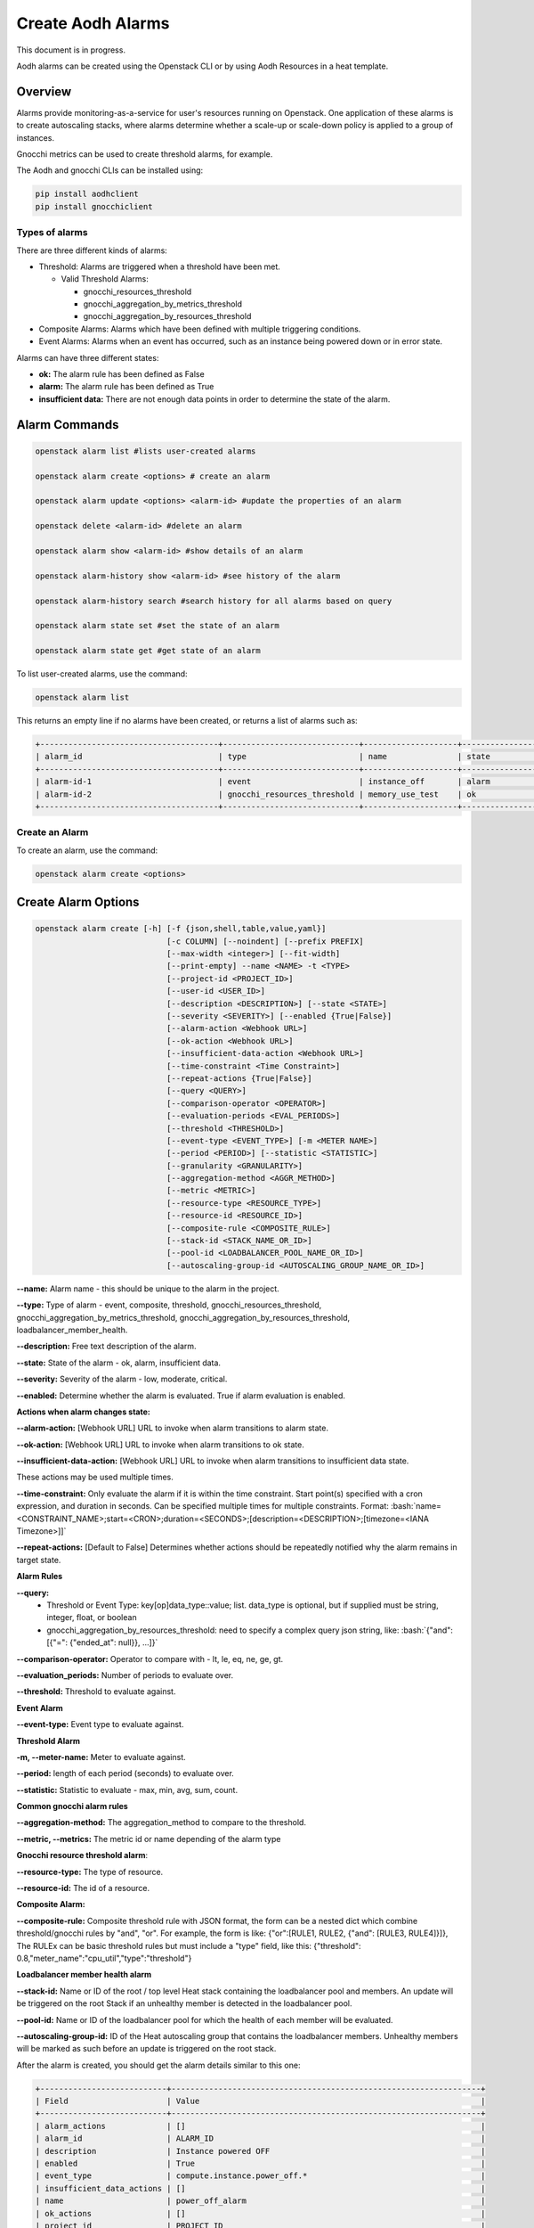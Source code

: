 ==================
Create Aodh Alarms
==================

This document is in progress.

Aodh alarms can be created using the Openstack CLI or by using Aodh Resources in a heat template.

Overview
########

Alarms provide monitoring-as-a-service for user's resources running on Openstack.
One application of these alarms is to create autoscaling stacks, where alarms determine whether a scale-up or scale-down policy is applied to a group of instances.

Gnocchi metrics can be used to create threshold alarms, for example.

The Aodh and gnocchi CLIs can be installed using:

.. code-block:: bash

  pip install aodhclient
  pip install gnocchiclient

################
Types of alarms
################

There are three different kinds of alarms:

- Threshold: Alarms are triggered when a threshold have been met.

  - Valid Threshold Alarms:
  
    - gnocchi_resources_threshold
    
    - gnocchi_aggregation_by_metrics_threshold
    
    - gnocchi_aggregation_by_resources_threshold


- Composite Alarms: Alarms which have been defined with multiple triggering conditions.


- Event Alarms: Alarms when an event has occurred, such as an instance being powered down or in error state.

Alarms can have three different states:

- **ok:** The alarm rule has been defined as False
- **alarm:** The alarm rule has been defined as True
- **insufficient data:** There are not enough data points in order to determine the state of the alarm.



Alarm Commands
###############

.. code-block:: bash

  openstack alarm list #lists user-created alarms

  openstack alarm create <options> # create an alarm

  openstack alarm update <options> <alarm-id> #update the properties of an alarm

  openstack delete <alarm-id> #delete an alarm

  openstack alarm show <alarm-id> #show details of an alarm

  openstack alarm-history show <alarm-id> #see history of the alarm

  openstack alarm-history search #search history for all alarms based on query

  openstack alarm state set #set the state of an alarm

  openstack alarm state get #get state of an alarm

To list user-created alarms, use the command:

.. code-block:: bash

  openstack alarm list


This returns an empty line if no alarms have been created, or returns a list of alarms such as:

.. code-block:: bash

  +--------------------------------------+-----------------------------+--------------------+-------------------+----------+---------+
  | alarm_id                             | type                        | name               | state             | severity | enabled |
  +--------------------------------------+-----------------------------+--------------------+-------------------+----------+---------+
  | alarm-id-1                           | event                       | instance_off       | alarm             | low      | True    |
  | alarm-id-2                           | gnocchi_resources_threshold | memory_use_test    | ok                | low      | True    |
  +--------------------------------------+-----------------------------+--------------------+-------------------+----------+---------+


################
Create an Alarm
################

To create an alarm, use the command:

.. code-block:: bash

  openstack alarm create <options>

Create Alarm Options
####################

.. code-block:: bash

  openstack alarm create [-h] [-f {json,shell,table,value,yaml}]
                              [-c COLUMN] [--noindent] [--prefix PREFIX]
                              [--max-width <integer>] [--fit-width]
                              [--print-empty] --name <NAME> -t <TYPE>
                              [--project-id <PROJECT_ID>]
                              [--user-id <USER_ID>]
                              [--description <DESCRIPTION>] [--state <STATE>]
                              [--severity <SEVERITY>] [--enabled {True|False}]
                              [--alarm-action <Webhook URL>]
                              [--ok-action <Webhook URL>]
                              [--insufficient-data-action <Webhook URL>]
                              [--time-constraint <Time Constraint>]
                              [--repeat-actions {True|False}]
                              [--query <QUERY>]
                              [--comparison-operator <OPERATOR>]
                              [--evaluation-periods <EVAL_PERIODS>]
                              [--threshold <THRESHOLD>]
                              [--event-type <EVENT_TYPE>] [-m <METER NAME>]
                              [--period <PERIOD>] [--statistic <STATISTIC>]
                              [--granularity <GRANULARITY>]
                              [--aggregation-method <AGGR_METHOD>]
                              [--metric <METRIC>]
                              [--resource-type <RESOURCE_TYPE>]
                              [--resource-id <RESOURCE_ID>]
                              [--composite-rule <COMPOSITE_RULE>]
                              [--stack-id <STACK_NAME_OR_ID>]
                              [--pool-id <LOADBALANCER_POOL_NAME_OR_ID>]
                              [--autoscaling-group-id <AUTOSCALING_GROUP_NAME_OR_ID>]


**--name:** Alarm name - this should be unique to the alarm in the project.

**--type:** Type of alarm - event, composite, threshold, gnocchi_resources_threshold, gnocchi_aggregation_by_metrics_threshold, gnocchi_aggregation_by_resources_threshold, loadbalancer_member_health.

**--description:** Free text description of the alarm.

**--state:** State of the alarm - ok, alarm, insufficient data.

**--severity:** Severity of the alarm - low, moderate, critical.

**--enabled:** Determine whether the alarm is evaluated. True if alarm evaluation is enabled.



**Actions when alarm changes state:**



**--alarm-action:** [Webhook URL] URL to invoke when alarm transitions to alarm state.

**--ok-action:** [Webhook URL] URL to invoke when alarm transitions to ok state.

**--insufficient-data-action:** [Webhook URL] URL to invoke when alarm transitions to insufficient data state.

These actions may be used multiple times.

**--time-constraint:**  Only evaluate the alarm if it is within the time constraint. Start point(s) specified with a cron expression, and duration in seconds. Can be specified multiple times for multiple constraints. Format:  :bash:`name=<CONSTRAINT_NAME>;start=<CRON>;duration=<SECONDS>;[description=<DESCRIPTION>;[timezone=<IANA Timezone>]]`

**--repeat-actions:** [Default to False] Determines whether actions should be repeatedly notified why the alarm remains in target state.


**Alarm Rules**


**--query:**
  - Threshold or Event Type:  key[op]data_type::value; list. data_type is optional, but if supplied must be string, integer, float, or boolean
  - gnocchi_aggregation_by_resources_threshold: need to specify a complex query json string, like: :bash:`{"and": [{"=": {"ended_at": null}}, ...]}`

**--comparison-operator:** Operator to compare with - lt, le, eq, ne, ge, gt.

**--evaluation_periods:** Number of periods to evaluate over.

**--threshold:** Threshold to evaluate against.


**Event Alarm**


**--event-type:** Event type to evaluate against.


**Threshold Alarm**


**-m, --meter-name:** Meter to evaluate against.

**--period:** length of each period (seconds) to evaluate over.

**--statistic:** Statistic to evaluate - max, min, avg, sum, count.


**Common gnocchi alarm rules**


**--aggregation-method:** The aggregation_method to compare to the threshold.

**--metric, --metrics:** The metric id or name depending of the alarm type


**Gnocchi resource threshold alarm**:


**--resource-type:** The type of resource.

**--resource-id:** The id of a resource.


**Composite Alarm:**


**--composite-rule:** Composite threshold rule with JSON format, the form can be a nested dict which combine threshold/gnocchi rules by "and", "or". For example, the form is like: {"or":[RULE1, RULE2, {"and": [RULE3, RULE4]}]}, The RULEx can be basic threshold rules but must include a "type" field, like this: {"threshold": 0.8,"meter_name":"cpu_util","type":"threshold"}


**Loadbalancer member health alarm**



**--stack-id:** Name or ID of the root / top level Heat stack containing the loadbalancer pool and members. An update will be triggered on the root Stack if an unhealthy member is detected in the loadbalancer pool.

**--pool-id:** Name or ID of the loadbalancer pool for which the health of each member will be evaluated.

**--autoscaling-group-id:** ID of the Heat autoscaling group that contains the loadbalancer members. Unhealthy members will be marked as such before an update is triggered on the root stack.



After the alarm is created, you should get the alarm details similar to this one:

.. code-block:: bash

  +---------------------------+------------------------------------------------------------------+
  | Field                     | Value                                                            |
  +---------------------------+------------------------------------------------------------------+
  | alarm_actions             | []                                                               |
  | alarm_id                  | ALARM_ID                                                         |
  | description               | Instance powered OFF                                             |
  | enabled                   | True                                                             |
  | event_type                | compute.instance.power_off.*                                     |
  | insufficient_data_actions | []                                                               |
  | name                      | power_off_alarm                                                  |
  | ok_actions                | []                                                               |
  | project_id                | PROJECT_ID                                                       |
  | query                     | traits.instance_id = INSTANCE_ID                                 |
  | repeat_actions            | False                                                            |
  | severity                  | low                                                              |
  | state                     | insufficient data                                                |
  | state_reason              | Not evaluated yet                                                |
  | state_timestamp           | YYYY-MM-DDTHH:MM:SS                                              |
  | time_constraints          | []                                                               |
  | timestamp                 | YYYY-MM-DDTHH:MM:SS                                              |
  | type                      | event                                                            |
  | user_id                   | USER_ID                                                          |
  +---------------------------+------------------------------------------------------------------+





Alarms: Threshold, Event, Composite
###################################


Threshold Alarm
###############

Threshold alarms will change to alarm state when a threshold has been met.

The threshold is based of the value which is returned by the metric.

The metrics for instances are:

+----------------------------+-------------------+
| Metric                     | Unit              |
+============================+===================+
| network.incoming.bytes     | B                 |
+----------------------------+-------------------+
| network.incoming.packets   | packet            |
+----------------------------+-------------------+
| network.outgoing.bytes     | B                 |
+----------------------------+-------------------+
| network.outgoing.packets   | packet            |
+----------------------------+-------------------+
| disk.device.read.bytes     | B                 |
+----------------------------+-------------------+
| disk.device.read.requests  | request           |
+----------------------------+-------------------+
| disk.device.write.bytes    | B                 |
+----------------------------+-------------------+
| disk.device.write.requests | request           |
+----------------------------+-------------------+
| cpu                        | ns                |
+----------------------------+-------------------+
| disk.ephemeral.size        | GB                |
+----------------------------+-------------------+
| disk.root.size             | GB                |
+----------------------------+-------------------+
| memory.usage               | MB                |
+----------------------------+-------------------+
| memory                     | MB                |
+----------------------------+-------------------+
| vcpus                      | vcpu              |
+----------------------------+-------------------+

These metrics can be used when defining a gnocchi threshold alarm.

    **Note:** The alarm granularity must match the granularities of the metric configured in Gnocchi, otherwise the alarm will only return an 'insufficient data' state.


**Granularity:** This refers to the time interval (in seconds) in which data is collected.


The following example shows how a threshold alarm can be created for an instance.
This alarm is triggered when the memory usage exceeds 10%. However,
as the memory usage meter only measures the number of MBs of memory being used.

In order to attach a 10% memory usage alarm to an instance which has 1GB RAM, the threshold is simply
102 MB (which is approximately 10% of 1024MB).


.. code-block:: bash

  openstack alarm create --name memory_use_test
  --type gnocchi_resources_threshold
  --description "A test alarm which alarms when the memory usage exceeds 10% of RAM. For this VM, this would be 102MB."
  --metric memory.usage
  --threshold 102
  --comparison-operator gt
  --aggregation-method mean
  --granularity 300
  --evaluation-periods 2
  --resource-id <resource-id>
  --resource-type instance

So if, in two five minute evaluation periods the average memory usage is greater than 102MB, the alarm state will transition to alarm.
If the memory usage is below 102MB, the alarm state remains in the ok state.

**Q:** Can CPU utilization alarms be created?

**A:** Unfortunately, the *cpu_util* meter has been deprecated since the Stein release and so it is not possible to create alarms which monitor
the CPU utilization of instances.

**Q:** What about the cpu meter? Can the data from that meter be used and converted into % for CPU utilization?

**A:** Although the CPU is monitored it is measured in ns and the *openstack create alarm* command does not allow
operations to be performed on the meter in the --meter option. However, CPU utilization can be calculated manually
using the gnocchi command:

.. code-block:: bash

 gnocchi aggregates '(* (/ (aggregate rate:mean (metric cpu mean)) 60000000000) 100)' id=INSTANCE_ID


Event Alarm
############
The following example is an event alarm which transitions to 'alarm state' when an instance has no power (or has been powered off).

.. code-block:: bash

  openstack alarm create --type event \
  --name instance_off \
  --description 'Instance powered OFF' \
  --event-type "compute.instance.power_off.*" \ #event to monitor
  --enable True
  --query "traits.instance_id=string::INSTANCE_ID"

**Q:** The event alarm seems to be stuck in 'insufficient data' state and states that is has not been evaluated yet.

**A:** Unlike threshold alarms, event alarms will only change state when a specific event has occurred. This means
that event alarms will only transition to an alarm state. This also means that event alarms do not transition to ok state either.

**Q:** When an event has happened and the alarm has fired, will the alarm reset?

**A:** Event alarms are not reset automatically, so when they are in alarm state, they will stop beind g evaluated.
 For a power alarm on an instance, once the instance has been powered on the alarm state will need to be changed manually in order for the alarm to be evaluated again.
 When the state has been changed to 'insufficient data' or 'ok' using *opestack alarm update* or *openstack alarm state set*, the alarm will be monitored again and the alarm will move to 'alarm' state
 if the event occurs again.


Composite Alarms
################

Composite alarms use a combination of defined rules to determine the state of an alarm. These can be a combination of rules about the threshold of metrics being exceeded, or whether
a combination of events has occurred.

.. code-block:: bash

  openstack alarm create
  --name composite-alarm-test \
  --type composite \
  --composite-rule '{"or": [{"threshold": 500, "metric": "memory.usage", \
  "type": "gnocchi_resources_threshold", "resource_id": INSTANCE_ID1, \
  "resource_type": "instance", "aggregation_method": "last"}, \
  {"threshold": 500, "metric": "memory.usage", \
  "type": "gnocchi_resources_threshold", "resource_id": INSTANCE_ID2, \
  "resource_type": "instance", "aggregation_method": "last"}]}' \

This creates an alarm which will fire if either *INSTANCE_ID1* **or** *INSTANCE_ID2* uses more than 500MB memory.


References
##########

Aodh Alarms: https://docs.openstack.org/aodh/train/admin/telemetry-alarms.html

Gnocchi Documentation: https://gnocchi.xyz/stable_4.2/rest.html
